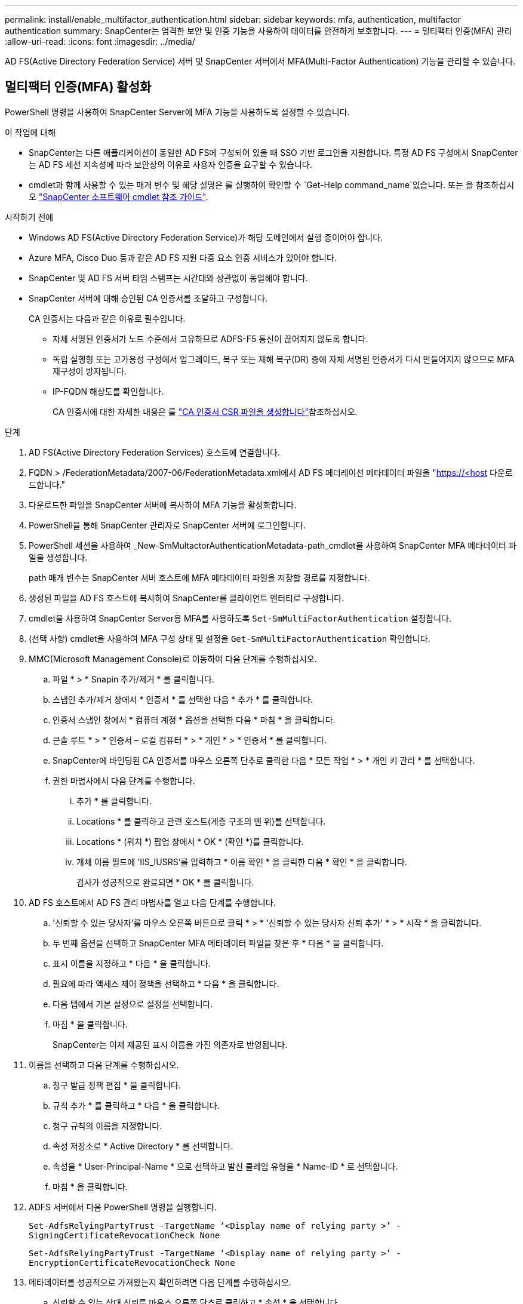 ---
permalink: install/enable_multifactor_authentication.html 
sidebar: sidebar 
keywords: mfa, authentication, multifactor authentication 
summary: SnapCenter는 엄격한 보안 및 인증 기능을 사용하여 데이터를 안전하게 보호합니다. 
---
= 멀티팩터 인증(MFA) 관리
:allow-uri-read: 
:icons: font
:imagesdir: ../media/


[role="lead"]
AD FS(Active Directory Federation Service) 서버 및 SnapCenter 서버에서 MFA(Multi-Factor Authentication) 기능을 관리할 수 있습니다.



== 멀티팩터 인증(MFA) 활성화

PowerShell 명령을 사용하여 SnapCenter Server에 MFA 기능을 사용하도록 설정할 수 있습니다.

.이 작업에 대해
* SnapCenter는 다른 애플리케이션이 동일한 AD FS에 구성되어 있을 때 SSO 기반 로그인을 지원합니다. 특정 AD FS 구성에서 SnapCenter는 AD FS 세션 지속성에 따라 보안상의 이유로 사용자 인증을 요구할 수 있습니다.
* cmdlet과 함께 사용할 수 있는 매개 변수 및 해당 설명은 를 실행하여 확인할 수 `Get-Help command_name`있습니다. 또는 을 참조하십시오 https://docs.netapp.com/us-en/snapcenter-cmdlets/index.html["SnapCenter 소프트웨어 cmdlet 참조 가이드"^].


.시작하기 전에
* Windows AD FS(Active Directory Federation Service)가 해당 도메인에서 실행 중이어야 합니다.
* Azure MFA, Cisco Duo 등과 같은 AD FS 지원 다중 요소 인증 서비스가 있어야 합니다.
* SnapCenter 및 AD FS 서버 타임 스탬프는 시간대와 상관없이 동일해야 합니다.
* SnapCenter 서버에 대해 승인된 CA 인증서를 조달하고 구성합니다.
+
CA 인증서는 다음과 같은 이유로 필수입니다.

+
** 자체 서명된 인증서가 노드 수준에서 고유하므로 ADFS-F5 통신이 끊어지지 않도록 합니다.
** 독립 실행형 또는 고가용성 구성에서 업그레이드, 복구 또는 재해 복구(DR) 중에 자체 서명된 인증서가 다시 만들어지지 않으므로 MFA 재구성이 방지됩니다.
** IP-FQDN 해상도를 확인합니다.
+
CA 인증서에 대한 자세한 내용은 를 link:../install/reference_generate_CA_certificate_CSR_file.html["CA 인증서 CSR 파일을 생성합니다"^]참조하십시오.





.단계
. AD FS(Active Directory Federation Services) 호스트에 연결합니다.
. FQDN > /FederationMetadata/2007-06/FederationMetadata.xml에서 AD FS 페더레이션 메타데이터 파일을 "https://<host[] 다운로드합니다."
. 다운로드한 파일을 SnapCenter 서버에 복사하여 MFA 기능을 활성화합니다.
. PowerShell을 통해 SnapCenter 관리자로 SnapCenter 서버에 로그인합니다.
. PowerShell 세션을 사용하여 _New-SmMultactorAuthenticationMetadata-path_cmdlet을 사용하여 SnapCenter MFA 메타데이터 파일을 생성합니다.
+
path 매개 변수는 SnapCenter 서버 호스트에 MFA 메타데이터 파일을 저장할 경로를 지정합니다.

. 생성된 파일을 AD FS 호스트에 복사하여 SnapCenter를 클라이언트 엔터티로 구성합니다.
. cmdlet을 사용하여 SnapCenter Server용 MFA를 사용하도록 `Set-SmMultiFactorAuthentication` 설정합니다.
. (선택 사항) cmdlet을 사용하여 MFA 구성 상태 및 설정을 `Get-SmMultiFactorAuthentication` 확인합니다.
. MMC(Microsoft Management Console)로 이동하여 다음 단계를 수행하십시오.
+
.. 파일 * > * Snapin 추가/제거 * 를 클릭합니다.
.. 스냅인 추가/제거 창에서 * 인증서 * 를 선택한 다음 * 추가 * 를 클릭합니다.
.. 인증서 스냅인 창에서 * 컴퓨터 계정 * 옵션을 선택한 다음 * 마침 * 을 클릭합니다.
.. 콘솔 루트 * > * 인증서 – 로컬 컴퓨터 * > * 개인 * > * 인증서 * 를 클릭합니다.
.. SnapCenter에 바인딩된 CA 인증서를 마우스 오른쪽 단추로 클릭한 다음 * 모든 작업 * > * 개인 키 관리 * 를 선택합니다.
.. 권한 마법사에서 다음 단계를 수행합니다.
+
... 추가 * 를 클릭합니다.
... Locations * 를 클릭하고 관련 호스트(계층 구조의 맨 위)를 선택합니다.
... Locations * (위치 *) 팝업 창에서 * OK * (확인 *)를 클릭합니다.
... 개체 이름 필드에 'IIS_IUSRS'를 입력하고 * 이름 확인 * 을 클릭한 다음 * 확인 * 을 클릭합니다.
+
검사가 성공적으로 완료되면 * OK * 를 클릭합니다.





. AD FS 호스트에서 AD FS 관리 마법사를 열고 다음 단계를 수행합니다.
+
.. '신뢰할 수 있는 당사자'를 마우스 오른쪽 버튼으로 클릭 * > * '신뢰할 수 있는 당사자 신뢰 추가' * > * 시작 * 을 클릭합니다.
.. 두 번째 옵션을 선택하고 SnapCenter MFA 메타데이터 파일을 찾은 후 * 다음 * 을 클릭합니다.
.. 표시 이름을 지정하고 * 다음 * 을 클릭합니다.
.. 필요에 따라 액세스 제어 정책을 선택하고 * 다음 * 을 클릭합니다.
.. 다음 탭에서 기본 설정으로 설정을 선택합니다.
.. 마침 * 을 클릭합니다.
+
SnapCenter는 이제 제공된 표시 이름을 가진 의존자로 반영됩니다.



. 이름을 선택하고 다음 단계를 수행하십시오.
+
.. 청구 발급 정책 편집 * 을 클릭합니다.
.. 규칙 추가 * 를 클릭하고 * 다음 * 을 클릭합니다.
.. 청구 규칙의 이름을 지정합니다.
.. 속성 저장소로 * Active Directory * 를 선택합니다.
.. 속성을 * User-Principal-Name * 으로 선택하고 발신 클레임 유형을 * Name-ID * 로 선택합니다.
.. 마침 * 을 클릭합니다.


. ADFS 서버에서 다음 PowerShell 명령을 실행합니다.
+
`Set-AdfsRelyingPartyTrust -TargetName ‘<Display name of relying party >’ -SigningCertificateRevocationCheck None`

+
`Set-AdfsRelyingPartyTrust -TargetName ‘<Display name of relying party >’ -EncryptionCertificateRevocationCheck None`

. 메타데이터를 성공적으로 가져왔는지 확인하려면 다음 단계를 수행하십시오.
+
.. 신뢰할 수 있는 상대 신뢰를 마우스 오른쪽 단추로 클릭하고 * 속성 * 을 선택합니다.
.. 끝점, 식별자 및 서명 필드가 채워져 있는지 확인합니다.


. 모든 브라우저 탭을 닫고 브라우저를 다시 열어 기존 또는 활성 세션 쿠키를 지우고 다시 로그인합니다.


SnapCenter MFA 기능은 REST API를 사용하여 활성화할 수도 있습니다.

문제 해결 정보는 을 https://kb.netapp.com/mgmt/SnapCenter/SnapCenter_MFA_login_error_The_SAML_message_response_1_doesnt_match_the_expected_response_2["여러 탭에서 동시 로그인 시도 시 MFA 오류가 표시됩니다"]참조하십시오.



== AD FS MFA 메타데이터를 업데이트합니다

AD FS 서버에 업그레이드, CA 인증서 갱신, DR 등과 같은 수정 사항이 있을 때마다 SnapCenter에서 AD FS MFA 메타데이터를 업데이트해야 합니다.

.단계
. FQDN > /FederationMetadata/2007-06/FederationMetadata.xml에서 AD FS 페더레이션 메타데이터 파일 다운로드 "https://<host[] "
. 다운로드한 파일을 SnapCenter 서버에 복사하여 MFA 구성을 업데이트합니다.
. 다음 cmdlet을 실행하여 SnapCenter에서 AD FS 메타데이터를 업데이트합니다.
+
`Set-SmMultiFactorAuthentication -Path <location of ADFS MFA metadata xml file>`

. 모든 브라우저 탭을 닫고 브라우저를 다시 열어 기존 또는 활성 세션 쿠키를 지우고 다시 로그인합니다.




== SnapCenter MFA 메타데이터를 업데이트합니다

복구, CA 인증서 갱신, DR 등과 같은 ADFS 서버에 수정 사항이 있을 때마다 AD FS에서 SnapCenter MFA 메타데이터를 업데이트해야 합니다.

.단계
. AD FS 호스트에서 AD FS 관리 마법사를 열고 다음 단계를 수행합니다.
+
.. 사용 당사자 신뢰 * 를 클릭합니다.
.. SnapCenter에 대해 만든 기반 당사자 신뢰를 마우스 오른쪽 단추로 클릭하고 * 삭제 * 를 클릭합니다.
+
신뢰할 수 있는 사용자의 사용자 정의 이름이 표시됩니다.

.. MFA(Multi-factor Authentication)를 활성화합니다.
+
을 link:../install/enable_multifactor_authentication.html["다중 요소 인증을 활성화합니다"]참조하십시오.



. 모든 브라우저 탭을 닫고 브라우저를 다시 열어 기존 또는 활성 세션 쿠키를 지우고 다시 로그인합니다.




== MFA(Multi-Factor Authentication) 비활성화

.단계
. MFA를 사용하지 않도록 설정하고 cmdlet을 사용하여 MFA를 사용할 때 생성된 구성 파일을 정리합니다. `Set-SmMultiFactorAuthentication`
. 모든 브라우저 탭을 닫고 브라우저를 다시 열어 기존 또는 활성 세션 쿠키를 지우고 다시 로그인합니다.

